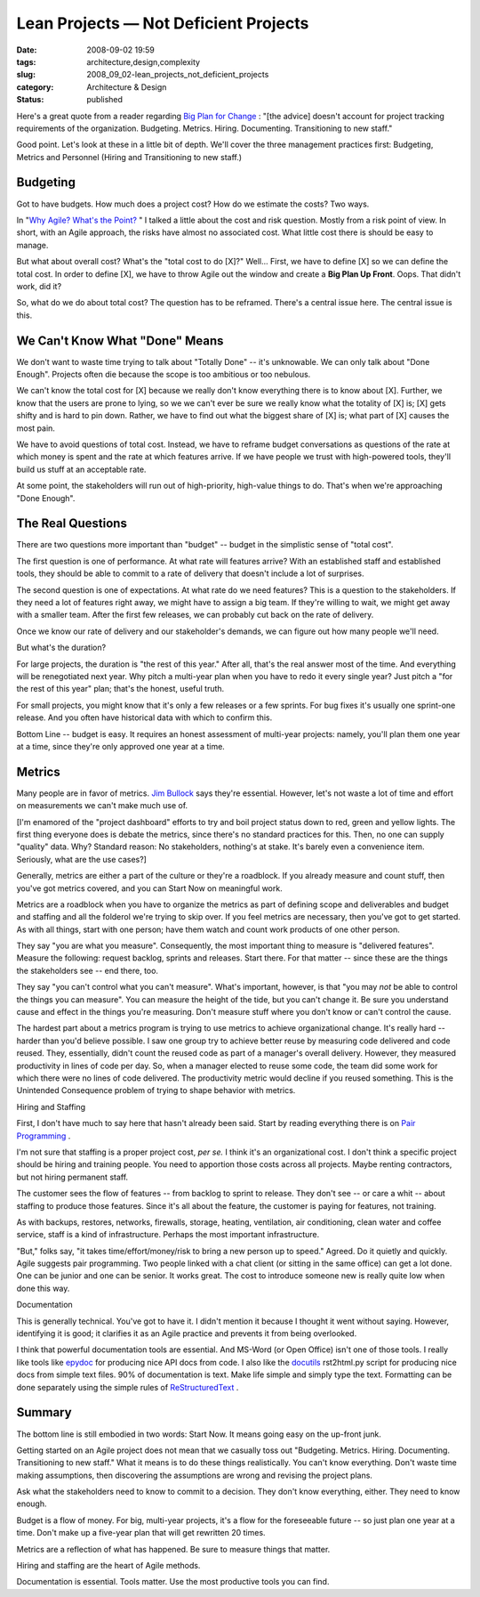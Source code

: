 Lean Projects — Not Deficient Projects
======================================

:date: 2008-09-02 19:59
:tags: architecture,design,complexity
:slug: 2008_09_02-lean_projects_not_deficient_projects
:category: Architecture & Design
:status: published







Here's a great quote from a reader regarding `Big Plan for Change <{filename}/blog/2008/09/2008_09_02-the_big_plan_for_changetm_since_it_never_works_whats_the_alternative.rst>`_ : "[the advice] doesn't account for project tracking requirements of the organization. Budgeting. Metrics. Hiring. Documenting. Transitioning to new staff."



Good point.  Let's look at these in a little bit of depth.  We'll cover the three management practices first: Budgeting, Metrics and Personnel (Hiring and Transitioning to new staff.)



Budgeting
---------



Got to have budgets.  How much does a project cost?  How do we estimate the costs?  Two ways.  



In "`Why Agile? What's the Point? <{filename}/blog/2008/02/2008_02_14-why_agile_whats_the_point.rst>`_ " I talked a little about the cost and risk question.  Mostly from a risk point of view.  In short, with an Agile approach, the risks have almost no associated cost.  What little cost there is should be easy to manage.



But what about overall cost?  What's the "total cost to do [X]?"  Well...  First, we have to define [X] so we can define the total cost.  In order to define [X], we have to throw Agile out the window and create a **Big Plan Up Front**.  Oops.  That didn't work, did it?



So, what do we do about total cost?  The question has to be reframed.  There's a central issue here.  The central issue is this.



We Can't Know What "Done" Means
--------------------------------



We don't want to waste time trying to talk about "Totally Done" -- it's unknowable.  We can only talk about "Done Enough".  Projects often die because the scope is too ambitious or too nebulous.  



We can't know the total cost for [X] because we really don't know everything there is to know about [X].  Further, we know that the users are prone to lying, so we we can't ever be sure we really know what the totality of [X] is; [X] gets shifty and is hard to pin down.  Rather, we have to find out what the biggest share of [X] is; what part of [X] causes the most pain.



We have to avoid questions of total cost.  Instead, we have to reframe budget conversations as questions of the rate at which money is spent and the rate at which features arrive.  If we have people we trust with high-powered tools, they'll build us stuff at an acceptable rate.



At some point, the stakeholders will run out of high-priority, high-value things to do.  That's when we're approaching "Done Enough".



The Real Questions
-------------------



There are two questions more important than "budget" -- budget in the simplistic sense of "total cost".



The first question is one of performance.  At what rate will features arrive?   With an established staff and established tools, they should be able to commit to a rate of delivery that doesn't include a lot of surprises.



The second question is one of expectations.  At what rate do we need features?  This is a question to the stakeholders.  If they need a lot of features right away, we might have to assign a big team.  If they're willing to wait, we might get away with a smaller team.  After the first few releases, we can probably cut back on the rate of delivery.



Once we know our rate of delivery and our stakeholder's demands, we can figure out how many people we'll need.



But what's the duration?  



For large projects, the duration is "the rest of this year."  After all, that's the real answer most of the time.  And everything will be renegotiated next year.  Why pitch a multi-year plan when you have to redo it every single year?  Just pitch a "for the rest of this year" plan; that's the honest, useful truth.



For small projects, you might know that it's only a few releases or a few sprints.  For bug fixes it's usually one sprint-one release.  And you often have historical data with which to confirm this.



Bottom Line -- budget is easy.  It requires an honest assessment of multi-year projects: namely, you'll plan them one year at a time, since they're only approved one year at a time.



Metrics
-------



Many people are in favor of metrics.  `Jim Bullock <http://www.dorsethouse.com/authors/bullock.html>`_  says they're essential.  However, let's not waste a lot of time and effort on measurements we can't make much use of.



[I'm enamored of the "project dashboard" efforts to try and boil project status down to red, green and yellow lights.  The first thing everyone does is debate the metrics, since there's no standard practices for this.  Then, no one can supply "quality" data.  Why?  Standard reason: No stakeholders, nothing's at stake.  It's barely even a convenience item.  Seriously, what are the use cases?]  



Generally, metrics are either a part of the culture or they're a roadblock.  If you already measure and count stuff, then you've got metrics covered, and you can Start Now on meaningful work.



Metrics are a roadblock when you have to organize the metrics as part of defining scope and deliverables and budget and staffing and all the folderol we're trying to skip over.  If you feel metrics are necessary, then you've got to get started.  As with all things, start with one person; have them watch and count work products of one other person.  



They say "you are what you measure".  Consequently, the most important thing to measure is "delivered features".  Measure the following: request backlog, sprints and releases.  Start there.  For that matter -- since these are the things the stakeholders see -- end there, too.



They say "you can't control what you can't measure".  What's important, however, is that "you may *not*  be able to control the things you can measure".  You can measure the height of the tide, but you can't change it.  Be sure you understand cause and effect in the things you're measuring.  Don't measure stuff where you don't know or can't control the cause.



The hardest part about a metrics program is trying to use metrics to achieve organizational change.  It's really hard -- harder than you'd believe possible.  I saw one group try to achieve better reuse by measuring code delivered and code reused.  They, essentially, didn't count the reused code as part of a manager's overall delivery.  However, they measured productivity in lines of code per day.  So, when a manager elected to reuse some code, the team did some work for which there were no lines of code delivered.  The productivity metric would decline if you reused something.  This is the Unintended Consequence problem of trying to shape behavior with metrics.



Hiring and Staffing



First, I don't have much to say here that hasn't already been said.  Start by reading everything there is on `Pair Programming <http://www.agileadvice.com/archives/2005/04/pair_programmin.html>`_ .



I'm not sure that staffing is a proper project cost, *per se.*   I think it's an organizational cost.  I don't think a specific project should be hiring and training people.  You need to apportion those costs across all projects.  Maybe renting contractors, but not hiring permanent staff.



The customer sees the flow of features -- from backlog to sprint to release.  They don't see -- or care a whit -- about staffing to produce those features.  Since it's all about the feature, the customer is paying for features, not training.



As with backups, restores, networks, firewalls, storage, heating, ventilation, air conditioning, clean water and coffee service, staff is a kind of infrastructure.  Perhaps the most important infrastructure.



"But," folks say, "it takes time/effort/money/risk to bring a new person up to speed."  Agreed.  Do it quietly and quickly.  Agile suggests pair programming.  Two people linked with a chat client (or sitting in the same office) can get a lot done.  One can be junior and one can be senior.  It works great.  The cost to introduce someone new is really quite low when done this way.



Documentation



This is generally technical.  You've got to have it.  I didn't mention it because I thought it went without saying.  However, identifying it is good; it clarifies it as an Agile practice and prevents it from being overlooked.



I think that powerful documentation tools are essential.  And MS-Word (or Open Office) isn't one of those tools.  I really like tools like `epydoc <http://epydoc.sourceforge.net/>`_  for producing nice API docs from code.  I also like the `docutils <http://docutils.sourceforge.net/>`_  rst2html.py script for producing nice docs from simple text files.  90% of documentation is text.  Make life simple and simply type the text.  Formatting can be done separately using the simple rules of `ReStructuredText <http://docutils.sourceforge.net/rst.html>`_ .



Summary
-------



The bottom line is still embodied in two words: Start Now.  It means going easy on the up-front junk.



Getting started on an Agile project does not mean that we casually toss out "Budgeting. Metrics. Hiring. Documenting. Transitioning to new staff."  What it means is to do these things realistically.  You can't know everything.  Don't waste time making assumptions, then discovering the assumptions are wrong and revising the project plans.



Ask what the stakeholders need to know to commit to a decision.  They don't know everything, either.  They need to know enough.



Budget is a flow of money.  For big, multi-year projects, it's a flow for the foreseeable future -- so just plan one year at a time.  Don't make up a five-year plan that will get rewritten 20 times.



Metrics are a reflection of what has happened.  Be sure to measure things that matter. 



Hiring and staffing are the heart of Agile methods.  





Documentation is essential.  Tools matter.  Use the most productive tools you can find.




